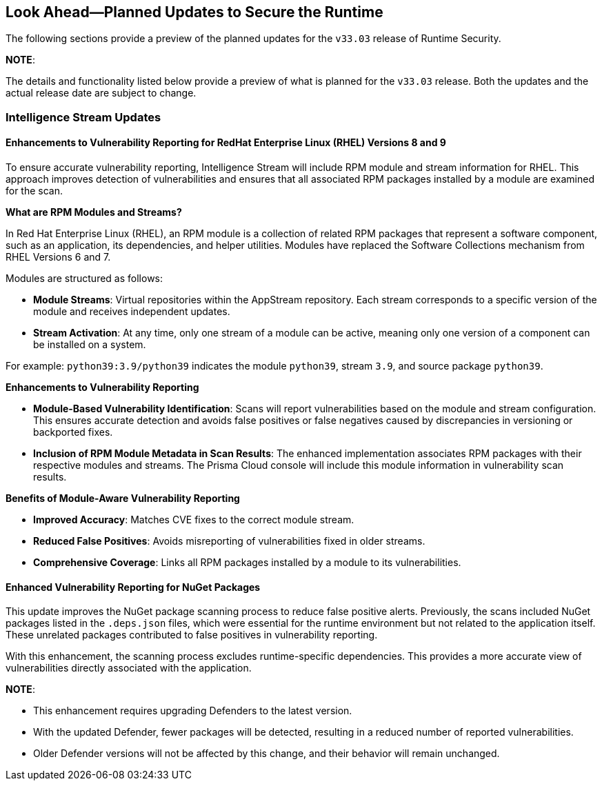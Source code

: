 == Look Ahead—Planned Updates to Secure the Runtime

//Currently, there are no previews or announcements for updates.

The following sections provide a preview of the planned updates for the `v33.03` release of Runtime Security. 

*NOTE*: 

The details and functionality listed below provide a preview of what is planned for the `v33.03` release. Both the updates and the actual release date are subject to change.


//*<<announcement>>
//*<<intelligence-stream-updates>>
//*<<enhancements>>

//* <<changes-in-existing-behavior>>
//* <<new-policies>>
//* <<policy-updates>>
//* <<iam-policy-update>>
//* <<new-compliance-benchmarks-and-updates>>
//* <<api-ingestions>>
//* <<deprecation-notices>>

=== Intelligence Stream Updates

==== Enhancements to Vulnerability Reporting for RedHat Enterprise Linux (RHEL) Versions 8 and 9
//CWP-30827
To ensure accurate vulnerability reporting, Intelligence Stream will include RPM module and stream information for RHEL. This approach improves detection of vulnerabilities and ensures that all associated RPM packages installed by a module are examined for the scan.

*What are RPM Modules and Streams?*

In Red Hat Enterprise Linux (RHEL), an RPM module is a collection of related RPM packages that represent a software component, such as an application, its dependencies, and helper utilities. Modules have replaced the Software Collections mechanism from RHEL Versions 6 and 7.

Modules are structured as follows:

* *Module Streams*: Virtual repositories within the AppStream repository. Each stream corresponds to a specific version of the module and receives independent updates.
* *Stream Activation*: At any time, only one stream of a module can be active, meaning only one version of a component can be installed on a system.

For example:
`python39:3.9/python39` indicates the module `python39`, stream `3.9`, and source package `python39`.

*Enhancements to Vulnerability Reporting*

* *Module-Based Vulnerability Identification*: Scans will report vulnerabilities based on the module and stream configuration. This ensures accurate detection and avoids false positives or false negatives caused by discrepancies in versioning or backported fixes.

* *Inclusion of RPM Module Metadata in Scan Results*: The enhanced implementation associates RPM packages with their respective modules and streams. The Prisma Cloud console will include this module information in vulnerability scan results.


*Benefits of Module-Aware Vulnerability Reporting*

* *Improved Accuracy*: Matches CVE fixes to the correct module stream.
* *Reduced False Positives*: Avoids misreporting of vulnerabilities fixed in older streams.
* *Comprehensive Coverage*: Links all RPM packages installed by a module to its vulnerabilities.

==== Enhanced Vulnerability Reporting for NuGet Packages 
//CWP-49786
This update improves the NuGet package scanning process to reduce false positive alerts. Previously, the scans included NuGet packages listed in the `.deps.json` files, which were essential for the runtime environment but not related to the application itself. These unrelated packages contributed to false positives in vulnerability reporting. 

With this enhancement, the scanning process excludes runtime-specific dependencies. This provides a more accurate view of vulnerabilities directly associated with the application. 


*NOTE*: 

* This enhancement requires upgrading Defenders to the latest version. 

* With the updated Defender, fewer packages will be detected, resulting in a reduced number of reported vulnerabilities.

* Older Defender versions will not be affected by this change, and their behavior will remain unchanged.